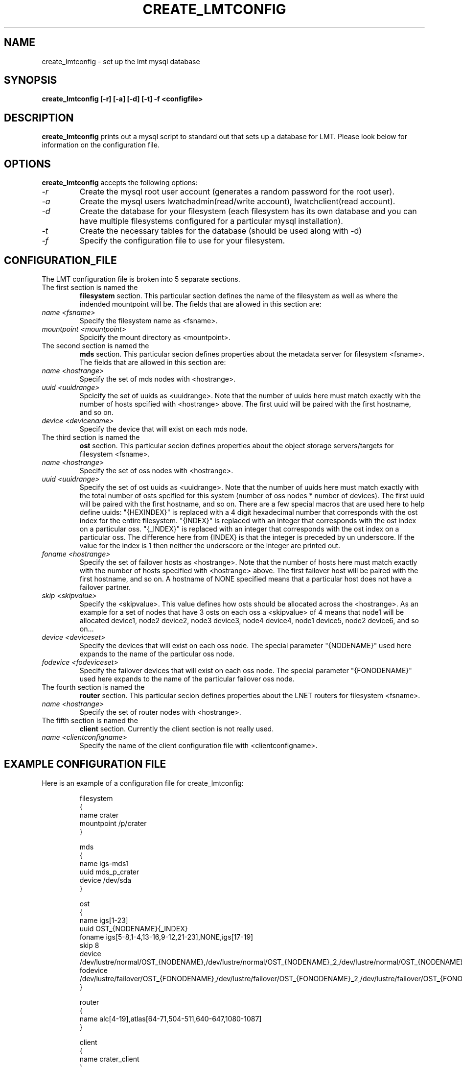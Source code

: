 .TH CREATE_LMTCONFIG 8 LMT LLNL CREATE_LMTCONFIG
.SH NAME
create_lmtconfig \- set up the lmt mysql database
.SH SYNOPSIS
.B "create_lmtconfig [-r] [-a] [-d] [-t] -f <configfile>"
.br



.SH DESCRIPTION
.B create_lmtconfig
prints out a mysql script to standard out that sets up a database for LMT.
Please look below for information on the configuration file.



.SH OPTIONS
.B create_lmtconfig
accepts the following options:
.TP
.I "-r"
Create the mysql root user account (generates a random password for the
root user).
.TP
.I "-a"
Create the mysql users lwatchadmin(read/write account),
lwatchclient(read account).
.TP
.I "-d"
Create the database for your filesystem (each filesystem has its own
database and you can have multiple filesystems configured for a particular
mysql installation).
.TP
.I "-t"
Create the necessary tables for the database (should be used along with -d)
.TP
.I "-f"
Specify the configuration file to use for your filesystem.



.SH CONFIGURATION_FILE
.TP
The LMT configuration file is broken into 5 separate sections.



.TP
The first section is named the
.B filesystem
section.
This particular section defines the name of the filesystem as well
as where the indended mountpoint will be.
The fields that are allowed in this section are:
.TP
.I "name <fsname>"
Specify the filesystem name as <fsname>.
.TP
.I "mountpoint <mountpoint>"
Spcicify the mount directory as <mountpoint>.



.TP
The second section is named the
.B mds
section.
This particular secion defines properties about the metadata server for
filesystem <fsname>.
The fields that are allowed in this section are:
.TP
.I "name <hostrange>"
Specify the set of mds nodes with <hostrange>.
.TP
.I "uuid <uuidrange>"
Spcicify the set of uuids as <uuidrange>.  Note that the number of
uuids here must match exactly with the number of hosts spcified with
<hostrange> above.  The first uuid will be paired with the first hostname,
and so on.
.TP
.I device <devicename>
Specify the device that will exist on each mds node.



.TP
The third section is named the
.B ost
section.
This particular secion defines properties about the object storage servers/targets
for filesystem <fsname>.
.TP
.I "name <hostrange>"
Specify the set of oss nodes with <hostrange>.
.TP
.I "uuid <uuidrange>"
Specify the set of ost uuids as <uuidrange>.  Note that the number of
uuids here must match exactly with the total number of osts spcified
for this system (number of oss nodes * number of devices).  The first uuid
will be paired with the first hostname, and so on.
There are a few special macros that are used here to help define uuids:
"{HEXINDEX}" is replaced with a 4 digit hexadecimal number that corresponds
with the ost index for the entire filesystem.
"{INDEX}" is replaced with an integer that corresponds with the ost index
on a particular oss.
"{_INDEX}" is replaced with an integer that corresponds with the ost index
on a particular oss.  The difference here from {INDEX} is that the integer
is preceded by un underscore.  If the value for the index is 1 then neither
the underscore or the integer are printed out.

.TP
.I "foname <hostrange>"
Specify the set of failover hosts as <hostrange>.  Note that the number of
hosts here must match exactly with the number of hosts specified with
<hostrange> above.  The first failover host will be paired with the first
hostname, and so on.  A hostname of NONE specified means that a particular
host does not have a failover partner.
.TP
.I "skip <skipvalue>"
Specify the <skipvalue>.  This value defines how osts should be allocated
across the <hostrange>.  As an example for a set of nodes that have 3 osts on
each oss a <skipvalue> of 4 means that
node1 will be allocated device1, node2 device2, node3 device3, node4 device4,
node1 device5, node2 device6, and so on...
.TP
.I "device <deviceset>"
Specify the devices that will exist on each oss node.
The special parameter "{NODENAME}" used here expands to the name of the
particular oss node.
.TP
.I "fodevice <fodeviceset>"
Specify the failover devices that will exist on each oss node.
The special parameter "{FONODENAME}" used here expands to the name of the
particular failover oss node.



.TP
The fourth section is named the
.B router
section.
This particular secion defines properties about the LNET routers for filesystem
<fsname>.
.TP
.I "name <hostrange>"
Specify the set of router nodes with <hostrange>.



.TP
The fifth section is named the
.B client
section.
Currently the client section is not really used.
.TP
.I "name <clientconfigname>"
Specify the name of the client configuration file with <clientconfigname>.


.SH EXAMPLE CONFIGURATION FILE
.TP
Here is an example of a configuration file for create_lmtconfig:

 filesystem
 {
     name crater
     mountpoint /p/crater
 }
 
 mds
 {
     name igs-mds1
     uuid mds_p_crater
     device /dev/sda
 }
 
 ost
 {
     name igs[1-23]
     uuid OST_{NODENAME}{_INDEX}
     foname igs[5-8,1-4,13-16,9-12,21-23],NONE,igs[17-19]
     skip 8
     device /dev/lustre/normal/OST_{NODENAME},/dev/lustre/normal/OST_{NODENAME}_2,/dev/lustre/normal/OST_{NODENAME}_3
     fodevice /dev/lustre/failover/OST_{FONODENAME},/dev/lustre/failover/OST_{FONODENAME}_2,/dev/lustre/failover/OST_{FONODENAME}_3
 }
 
 router
 {
     name alc[4-19],atlas[64-71,504-511,640-647,1080-1087]
 }
 
 client
 {
     name crater_client
 }
